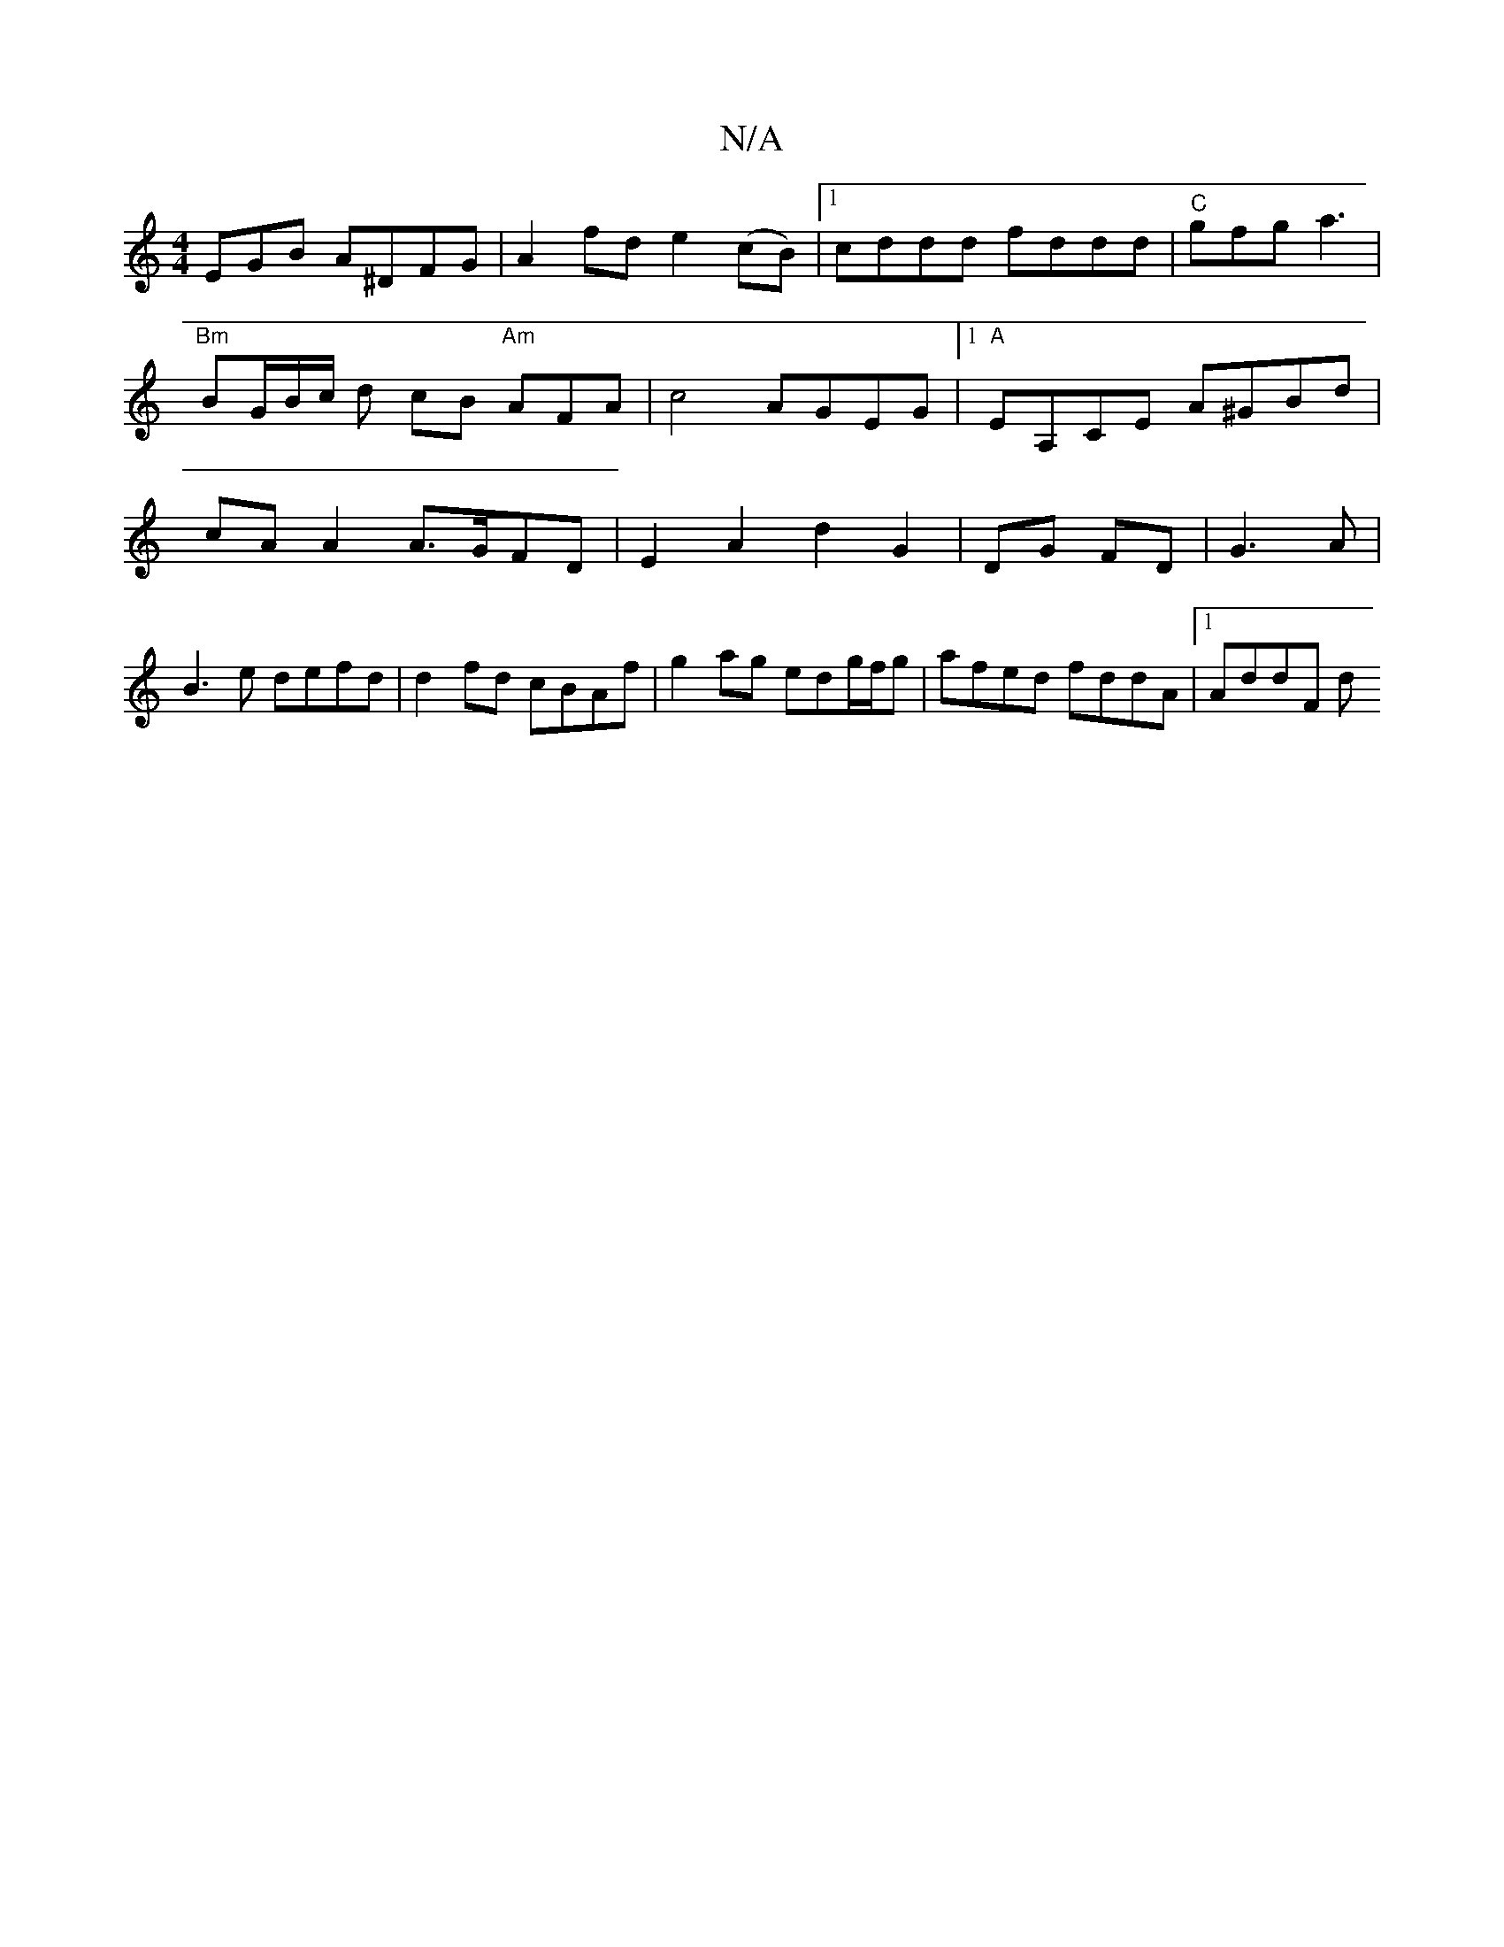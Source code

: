 X:1
T:N/A
M:4/4
R:N/A
K:Cmajor
EGB A^DFG | A2 fd e2 (cB) |1 cddd fddd | "C"gfg a3 | "Bm"BG/B/c/ d cB "Am"AFA | c4 AGEG |1 "A"EA,CE A^GBd | cA A2 A>GFD | E2 A2 d2 G2|DG FD|G3A|B3e defd|d2 fd cBAf | g2ag edg/f/g | afed fddA |1 AddF d